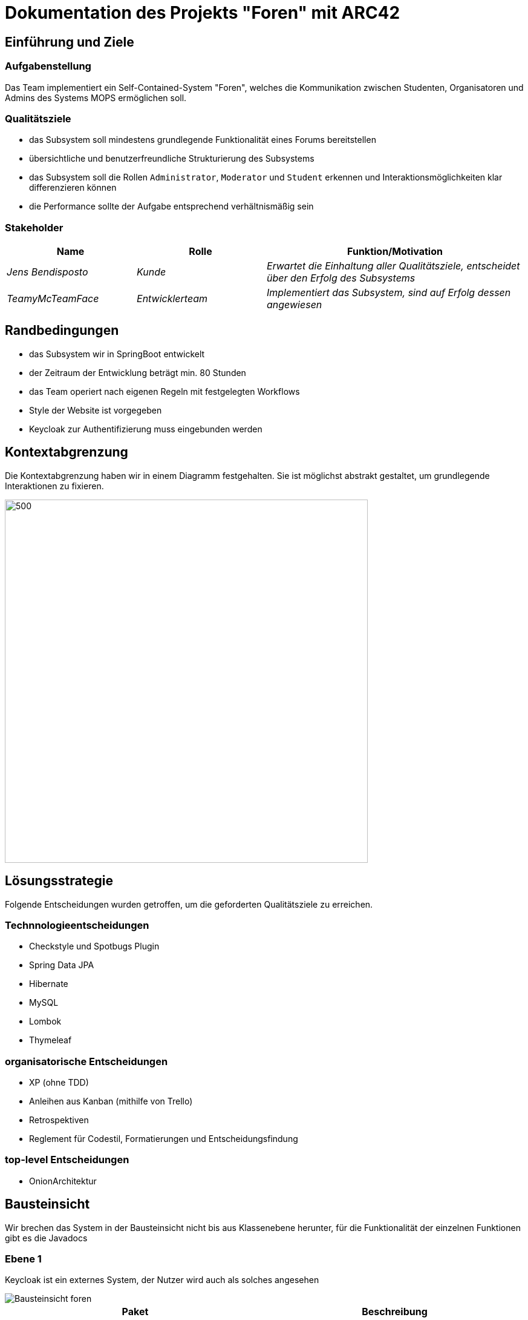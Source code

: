 = Dokumentation des Projekts "Foren" mit ARC42

==	Einführung und Ziele

=== Aufgabenstellung

Das Team implementiert ein Self-Contained-System "Foren", welches die Kommunikation zwischen Studenten, Organisatoren und Admins des Systems MOPS ermöglichen soll.

=== Qualitätsziele

- das Subsystem soll mindestens grundlegende Funktionalität eines Forums bereitstellen
- übersichtliche und benutzerfreundliche Strukturierung des Subsystems
- das Subsystem soll die Rollen `Administrator`, `Moderator` und `Student` erkennen und Interaktionsmöglichkeiten klar differenzieren können
- die Performance sollte der Aufgabe entsprechend verhältnismäßig sein

=== Stakeholder

[cols="1,1,2" options="header"]
|===
|Name | Rolle | Funktion/Motivation
| _Jens Bendisposto_ | _Kunde_ | _Erwartet die Einhaltung aller Qualitätsziele, entscheidet über den Erfolg des Subsystems_
| _TeamyMcTeamFace_ | _Entwicklerteam_ | _Implementiert das Subsystem, sind auf Erfolg dessen angewiesen_
|===

== Randbedingungen

- das Subsystem wir in SpringBoot entwickelt
- der Zeitraum der Entwicklung beträgt min.
80 Stunden
- das Team operiert nach eigenen Regeln mit festgelegten Workflows
- Style der Website ist vorgegeben
- Keycloak zur Authentifizierung muss eingebunden werden

== Kontextabgrenzung

Die Kontextabgrenzung haben wir in einem Diagramm festgehalten.
Sie ist möglichst abstrakt gestaltet, um grundlegende Interaktionen zu fixieren.

image::Foren_ Kontextdiagramm.jpg[500,600]

== Lösungsstrategie

Folgende Entscheidungen wurden getroffen, um die geforderten Qualitätsziele zu erreichen.

=== Technnologieentscheidungen

* Checkstyle und Spotbugs Plugin
* Spring Data JPA
* Hibernate
* MySQL
* Lombok
* Thymeleaf

=== organisatorische Entscheidungen

* XP (ohne TDD)
* Anleihen aus Kanban (mithilfe von Trello)
* Retrospektiven
* Reglement für Codestil, Formatierungen und Entscheidungsfindung

=== top-level Entscheidungen

* OnionArchitektur

== Bausteinsicht

====
Wir brechen das System in der Bausteinsicht nicht bis aus Klassenebene herunter, für die Funktionalität der einzelnen Funktionen gibt es die Javadocs
====

=== Ebene 1

====
Keycloak ist ein externes System, der Nutzer wird auch als solches angesehen
====

image::Bausteinsicht_foren.png[]

[cols = "1,1" options="header"]
|===
|Paket| Beschreibung
|Domain| Enthällt die Inhaltliche Logik
|Infrastruktur| Abhänig von Domain: Enthällt alle Funktionen zur technischen Umsetzung
|ApplicationServices| Abhänig von Domain: Enthält die der Anwendung zut Verfügung stehenden Services
|===

=== Ebene 2

==== infrastructure Paket

image::Baustein_infrastructure.png[]

[cols = "1,1" options="header"]
|===
|Paket| Beschreibung
|Persistence| Enthällt die Kommunikaton zur Datenbank
|Security| Enthält Spring Security und die Kommunikation zu Keycloak
|Web| Enthält die Kontroller und weitere benötigte Webklassen
|===

==== domain Paket

image::Bausteinsicht_Domain.png[]

[cols = "1,1" options="header"]
|===
|Paket| Beschreibung
|model| Enthällt die inhaltliche Logik
|repositoryabstration| Enthält Interfaces der Repositories, welche in der Infrastruktur implementiert werden
|services| Enthält für die Logik relevante Services
|===

==== applicationServices Paket

Dieses Paket enthält keine untergeordneten Paket, sondern nur einzelne Klassen.

== Laufzeitsicht

image::Laufzeit_Diagramm.png[]

==== Typischer Ablauf :

Greift ein Nutzer auf das System Foren zu wird dieser zunächst an Keycloak weitergeleitet um sich dort zu authentifizieren.

Möchte der Nutzer nun eine Aktion durchführen(z.B ein Forum einsehen oder einen neuen Post schreiben) so wird diese Anfrage vom zuständigen Controller bearbeiter.
Aus dem Keycloak Token wird der korrespondierende User aus der Datenbank geholt und über desen Permission Manager eine Rechteanfrage durchgeführt.

Verläuft diese negativ, so gibt der Controller eine Seite zurück die dem Nutzer dies entsprechend mitteilt.
Hat der Nutzer die geforderten Rechte so stößt der Controller die geforderte Aktion an.

In den meisten Fällen bedeutet dies, dass dem Nutzer eine Seite zurück gegeben wird, deren Inhalt(Topics, Threads etc.) über die Services aus der Datenbank gefüllt werden.

Von dieser Seite aus kann der Nutzer eine neue Anfrage stellen.

== Verteilungsschicht

Das System wird als Docker-compose ausgeliefert.
Es benötigt also lediglich eine Docker-compose fähige Umgebung um in Betrieb genommen zu werden.

== Entwurfsentscheidungen

=== Design der Website und Security

* Wir haben diesbezüglich keinen eigenen Entscheidungen getroffen, da dieser Aspekte bereits vorgegeben waren.

=== Architektur

* Wir haben uns zu Beginn des Praktikums für die Onion Architektur entschieden.
Diese ließ zwar höheren Implementierungsaufwand erwarten, jedoch sollte das Resultat besser wartbar und erweiterbar sein.
Ein weiterer Grund bestand darin, die für alle Teammitglieder unbekannte Architektur anzuwenden, um daraus einen Lerneffekt zu erzielen.

=== relationale Datenbank

* Relationale Datenbanken sind weit verbreitet und Spring bietet eine umfangreiche Unterstützung an.
Die schwächere Performance ist bei unserer Anwendungsgröße unerheblich.

=== ID-basierte Persistenz

* Um Aggregate wie im Domain-Driven-Design bauen zu können, mussten wir uns dazu entscheiden, dass jedes Objekt, welches in die Datenbank gelangt eine systemübergreifend eindeutige ID besitzt.
Id verwandter Objekte wurden dann an Stelle der Referenzen in den Objekten gespeichert.
Nebenbei verringerte sich dadurch die Komplexität des Datenbankmodels.

=== Permission Manager

* Es scheint eine gute Idee, dass jeder User seinen eigenen Permissionmanager besitzt.
In Kombination mit der ID-basierten Persistenz der Daten fördert dieser die klare Differenzierung der Verantwortlichkeiten und folgt dem `Tell don't ask` Prinzip.

== Risikobewertung

[cols="1,2" options="header"]
|===

|Name |Beschreibung | _Konfiguration und Verwaltung des Projekts_ | _das Team besitzt keine fundierte Erfahrung im Konfigurieren und Entwickeln einer Webanwendung dieser Größe.
Des Weiteren ist mit einem hohen Koordinationsaufwand zu rechnen, der zu unerwarteten Problemen führen kann.
Das Team versucht dem mit festgelegten Workflows entgegenzuwirken._ | _Keine Multiuser möglich_ | _das Team versucht eine Webanwendung zu entwickeln, welche auch multiple User korrekt behandeln kann.
Da Erfahrungen im Team in diesem Bereich fehlen, kann das zu unerwarteten Problemen führen_ | _Datenlecks der Rechte_ | _eine Kompromittierung von sicherheitsrelevanten Daten, könnte auch in externen Systemen Probleme auslösen.
Mit besonderer Aufmerksamkeit im Bereich Security versucht das Team dies zu verhindern._

|===

== Glossar

* TOPIC - ein übergreifender Beitrag in einem Forum z.B. "Ankündigungen"
* THREAD - ein einzelner Beitrag einem Topic z.B. eine Frage.

== Weitere Dokumentationen

Unsere Teamdokumentation finden Sie link:teamdocumentation.adoc[hier]
